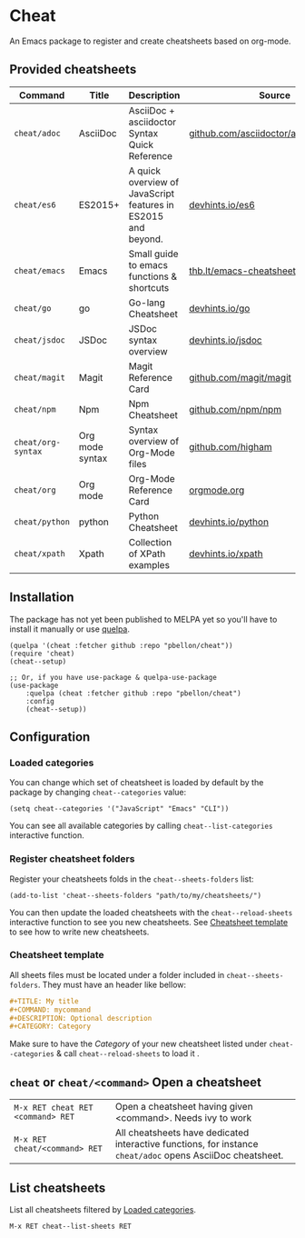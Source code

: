 #+STARTUP: showeverything

* Cheat
An Emacs package to register and create cheatsheets based on org-mode.

** Provided cheatsheets
| Command            | Title           | Description                                                   | Source                                  |
|--------------------+-----------------+---------------------------------------------------------------+-----------------------------------------|
| ~cheat/adoc~       | AsciiDoc        | AsciiDoc + asciidoctor Syntax Quick Reference                 | [[https://github.com/asciidoctor/asciidoctor.org][github.com/asciidoctor/asciidoctorg.org]] |
| ~cheat/es6~        | ES2015+         | A quick overview of JavaScript features in ES2015 and beyond. | [[https://github.com/rstacruz/cheatsheets/blob/master/es6.md][devhints.io/es6]]                         |
| ~cheat/emacs~      | Emacs           | Small guide to emacs functions & shortcuts                    | [[https://thb.lt/emacs-cheatsheet/][thb.lt/emacs-cheatsheet]]                 |
| ~cheat/go~         | go              | Go-lang Cheatsheet                                            | [[https://github.com/rstacruz/cheatsheets/blob/master/go.md][devhints.io/go]]                          |
| ~cheat/jsdoc~      | JSDoc           | JSDoc syntax overview                                         | [[https://github.com/rstacruz/cheatsheets/blob/master/jsdoc.md][devhints.io/jsdoc]]                       |
| ~cheat/magit~      | Magit           | Magit Reference Card                                          | [[https://github.com/magit/magit/wiki/Cheatsheet][github.com/magit/magit]]                  |
| ~cheat/npm~        | Npm             | Npm Cheatsheet                                                | [[https://github.com/npm/npm/wiki/Cheatsheet][github.com/npm/npm]]                      |
| ~cheat/org-syntax~ | Org mode syntax | Syntax overview of Org-Mode files                             | [[https://github.com/higham/org-mode-syntax-cheat-sheet/blob/master/cheat_sheet.org][github.com/higham]]                       |
| ~cheat/org~        | Org mode        | Org-Mode Reference Card                                       | [[https://orgmode.org/worg/orgcard.org.html][orgmode.org]]                             |
| ~cheat/python~     | python          | Python Cheatsheet                                             | [[https://github.com/rstacruz/cheatsheets/blob/master/python.md][devhints.io/python]]                      |
| ~cheat/xpath~      | Xpath           | Collection of XPath examples                                  | [[https://github.com/rstacruz/cheatsheets/blob/master/xpath.md][devhints.io/xpath]]                       |

** Installation
The package has not yet been published to MELPA yet so you'll have to install it manually or use [[https://framagit.org/steckerhalter/quelpa][quelpa]].
#+BEGIN_SRC elisp
(quelpa '(cheat :fetcher github :repo "pbellon/cheat"))
(require 'cheat)
(cheat--setup)

;; Or, if you have use-package & quelpa-use-package
(use-package
    :quelpa (cheat :fetcher github :repo "pbellon/cheat")
    :config
    (cheat--setup))
#+END_SRC

** Configuration
***  Loaded categories
:PROPERTIES:
:CUSTOM_ID: loaded-categories
:END:

You can change which set of cheatsheet is loaded by default by the package by changing =cheat--categories= value: 

#+BEGIN_SRC elisp
(setq cheat--categories '("JavaScript" "Emacs" "CLI"))
#+END_SRC

You can see all available categories by calling ~cheat--list-categories~ interactive function.


*** Register cheatsheet folders
:PROPERTIES:
:CUSTOM_ID: register-cheatsheet-folders
:END:

Register your cheatsheets folds in the ~cheat--sheets-folders~ list:

#+BEGIN_SRC elisp
(add-to-list 'cheat--sheets-folders "path/to/my/cheatsheets/")
#+END_SRC

You can then update the loaded cheatsheets with the ~cheat--reload-sheets~ interactive function to see you new cheatsheets. See [[#cheatsheet-template][Cheatsheet template]] to see how to write new cheatsheets.


*** Cheatsheet template
:PROPERTIES:
:CUSTOM_ID: cheatsheet-template
:END:

All sheets files must be located under a folder included in =cheat--sheets-folders=.
They must have an header like bellow:

#+BEGIN_SRC org
#+TITLE: My title
#+COMMAND: mycommand
#+DESCRIPTION: Optional description
#+CATEGORY: Category
#+END_SRC

Make sure to have the /Category/ of your new cheatsheet listed under ~cheat--categories~ & call ~cheat--reload-sheets~ to load it .

** ~cheat~ or ~cheat/<command>~  Open a cheatsheet
| ~M-x RET cheat RET <command> RET~ | Open a cheatsheet having given <command>. Needs ivy to work |
| ~M-x RET cheat/<command> RET~ | All cheatsheets have dedicated interactive functions, for instance ~cheat/adoc~ opens AsciiDoc cheatsheet. |

** List cheatsheets

List all cheatsheets filtered by [[#loaded-categories][Loaded categories]].
 
~M-x RET cheat--list-sheets RET~


